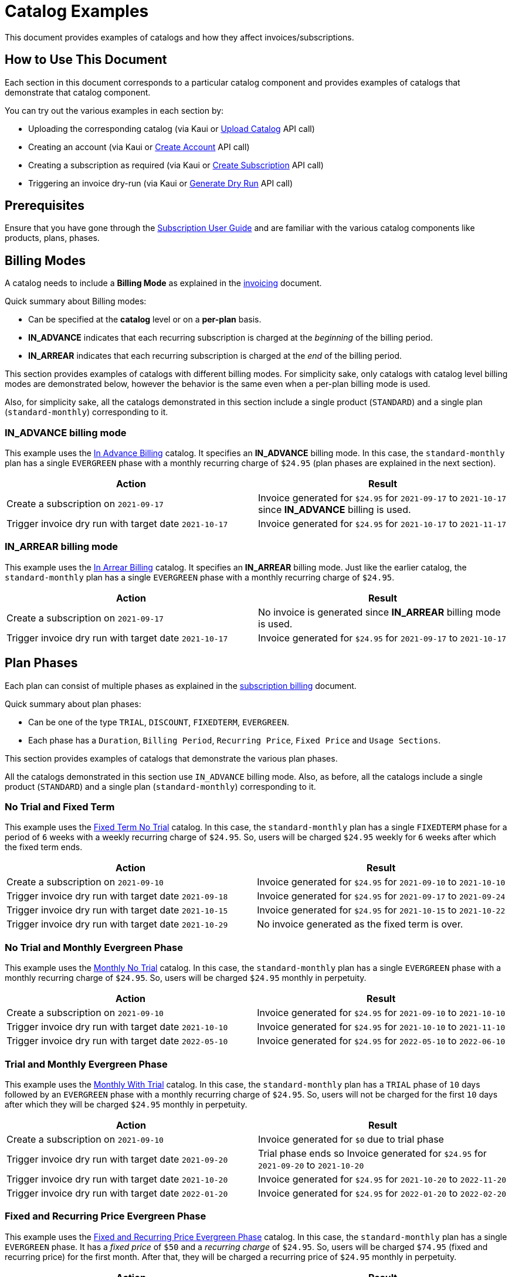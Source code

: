 = Catalog Examples

This document provides examples of catalogs and how they affect  invoices/subscriptions. 

== How to Use This Document

Each section in this document corresponds to a particular catalog component and provides examples of catalogs that demonstrate that catalog component. 

You can try out the various examples in each section by:

* Uploading the corresponding catalog (via Kaui or https://killbill.github.io/slate/#catalog-upload-a-catalog-as-xml[Upload Catalog] API call)
* Creating an account (via Kaui or https://killbill.github.io/slate/#account-create-an-account[Create Account] API call)

* Creating a subscription as required (via Kaui or https://killbill.github.io/slate/#subscription-create-a-subscription[Create Subscription] API call)
* Triggering an invoice dry-run (via Kaui or https://killbill.github.io/slate/#invoice-generate-a-dry-run-invoice[Generate Dry Run] API call)

== Prerequisites

Ensure that you have gone through the https://docs.killbill.io/latest/userguide_subscription.html#components-catalog[Subscription User Guide] and are familiar with the various catalog components like products, plans, phases.

== Billing Modes

A catalog needs to include a *Billing Mode* as explained in the https://docs.killbill.io/latest/invoice_subsystem.html#_overview[invoicing] document. 

Quick summary about Billing modes:

* Can be specified at the *catalog* level or on a *per-plan* basis.
* *IN_ADVANCE* indicates that each recurring subscription is charged at the _beginning_ of the billing period.

* *IN_ARREAR* indicates that each recurring subscription is charged at the _end_ of the billing period.

This section provides examples of catalogs with different billing modes. For simplicity sake, only catalogs with catalog level billing modes are demonstrated below, however the behavior is the same even when a per-plan billing mode is used.

Also, for simplicity sake, all the catalogs demonstrated in this section include a single product (`STANDARD`) and a single plan (`standard-monthly`) corresponding to it.

=== IN_ADVANCE billing mode

This example uses the  https://github.com/killbill/killbill-docs/blob/1a945188c0ef53a3c7f797b4890514d35c09c46f/catalogs/in-advance-billing.xml[In Advance Billing] catalog. It specifies an *IN_ADVANCE* billing mode. In this case, the `standard-monthly` plan has a single `EVERGREEN` phase with a monthly recurring charge of `$24.95` (plan phases are explained in the next section).

[options="header",cols="1,1"]
|===
|Action   |Result   
//-------------
|Create a subscription on `2021-09-17`   |Invoice generated for `$24.95` for  `2021-09-17` to `2021-10-17` since *IN_ADVANCE* billing is used.
|Trigger invoice dry run with target date `2021-10-17`    |Invoice generated for  `$24.95` for `2021-10-17` to `2021-11-17`  
|===

=== IN_ARREAR billing mode

This example uses the  https://github.com/killbill/killbill-docs/blob/1a945188c0ef53a3c7f797b4890514d35c09c46f/catalogs/monthly-in-arrear-billing[In Arrear Billing] catalog. It specifies an *IN_ARREAR* billing mode. Just like the earlier catalog, the `standard-monthly` plan has a single `EVERGREEN` phase with a monthly recurring charge of `$24.95`.

[options="header",cols="1,1"]
|===
|Action   |Result   
//-------------
|Create a subscription on `2021-09-17`   |No invoice is generated since *IN_ARREAR* billing mode is used.
|Trigger invoice dry run with target date `2021-10-17`    |Invoice generated for  `$24.95` for `2021-09-17` to `2021-10-17`  
|===


== Plan Phases

Each plan can consist of multiple phases as explained in the https://docs.killbill.io/latest/userguide_subscription.html#_plans[subscription billing] document. 

Quick summary about plan phases:

* Can be one of the type `TRIAL`, `DISCOUNT`, `FIXEDTERM`, `EVERGREEN`.
* Each phase has a `Duration`, `Billing Period`, `Recurring Price`, `Fixed Price` and `Usage Sections`.

This section provides examples of catalogs that demonstrate the various plan phases.

All the catalogs demonstrated in this section use `IN_ADVANCE` billing mode. Also, as before, all the catalogs include a single product (`STANDARD`) and a single plan (`standard-monthly`) corresponding to it.

=== No Trial and Fixed Term

This example uses the  https://github.com/killbill/killbill-docs/blob/1a945188c0ef53a3c7f797b4890514d35c09c46f/catalogs/fixedterm-no-trial.xml[Fixed Term No Trial] catalog. In this case, the `standard-monthly` plan has a single `FIXEDTERM` phase for a period of `6` weeks with a weekly recurring charge of `$24.95`. So, users will be charged `$24.95` weekly for `6` weeks after which the fixed term ends.
[options="header",cols="1,1"]
|===
|Action   |Result   
//-------------
|Create a subscription on `2021-09-10`   |Invoice generated for `$24.95` for `2021-09-10` to `2021-10-10` 
|Trigger invoice dry run with target date `2021-09-18`    |Invoice generated for  `$24.95` for `2021-09-17` to `2021-09-24`  
|Trigger invoice dry run with target date `2021-10-15`    |Invoice generated for  `$24.95` for `2021-10-15` to `2021-10-22`   
|Trigger invoice dry run with target date `2021-10-29`    |No invoice generated as the fixed term is over.  
|===


=== No Trial and Monthly Evergreen Phase

This example uses the  https://github.com/killbill/killbill-docs/blob/1a945188c0ef53a3c7f797b4890514d35c09c46f/catalogs/monthly-no-trial.xml[Monthly No Trial] catalog. In this case, the `standard-monthly` plan has a single `EVERGREEN` phase with a monthly recurring charge of `$24.95`. So, users will be charged `$24.95` monthly in perpetuity.

[options="header",cols="1,1"]
|===
|Action   |Result   
//-------------
|Create a subscription on `2021-09-10`   |Invoice generated for `$24.95` for `2021-09-10` to `2021-10-10` 
|Trigger invoice dry run with target date `2021-10-10`    |Invoice generated for  `$24.95` for `2021-10-10` to `2021-11-10`  
|Trigger invoice dry run with target date `2022-05-10`    |Invoice generated for  `$24.95` for `2022-05-10` to `2022-06-10` 
|===


=== Trial and Monthly Evergreen Phase

This example uses the  https://github.com/killbill/killbill-docs/blob/1a945188c0ef53a3c7f797b4890514d35c09c46f/catalogs/monthly-with-trial.xml[Monthly With Trial] catalog. In this case, the `standard-monthly` plan has a `TRIAL` phase of `10` days followed by an `EVERGREEN` phase with a monthly recurring charge of `$24.95`. So, users will not be charged for the first `10` days after which they will be charged `$24.95` monthly in perpetuity.

[options="header",cols="1,1"]
|===
|Action   |Result   
//-------------
|Create a subscription on `2021-09-10`   |Invoice generated for `$0` due to trial phase
|Trigger invoice dry run with target date `2021-09-20`    |Trial phase ends so Invoice generated for `$24.95` for `2021-09-20` to `2021-10-20`  
|Trigger invoice dry run with target date `2021-10-20`    |Invoice generated for  `$24.95` for `2021-10-20` to `2022-11-20`   
|Trigger invoice dry run with target date `2022-01-20`    |Invoice generated for  `$24.95` for `2022-01-20` to `2022-02-20` 
|===


=== Fixed and Recurring Price Evergreen Phase


This example uses the  https://github.com/killbill/killbill-docs/blob/1a945188c0ef53a3c7f797b4890514d35c09c46f/catalogs/monthly-with-fixed-and-recurring[Fixed and Recurring Price Evergreen Phase] catalog. In this case, the `standard-monthly` plan has a single `EVERGREEN` phase. It has a _fixed price_ of `$50` and a _recurring charge_ of `$24.95`. So, users will be charged `$74.95` (fixed and recurring price) for the first month. After that, they will be charged a recurring price of `$24.95` monthly in perpetuity.  

[options="header",cols="1,1"]
|===
|Action   |Result   
//-------------
|Create a subscription on `2021-09-13`   |Invoice generated for `$74.95` for `2021-09-13` to `2021-10-13` (Fixed price as well as recurring price)
|Trigger invoice dry run with target date `2021-10-13`    |Invoice generated for `$24.95` for `2021-10-13` to `2021-11-13` (only recurring price)  
|===

=== Discount and Evergreen Phase

This example uses the  https://github.com/killbill/killbill-docs/blob/1a945188c0ef53a3c7f797b4890514d35c09c46f/catalogs/discount-and-evergreen.xml[Discount and Evergreen] catalog. In this case, the `standard-monthly` plan has a `DISCOUNT` phase of `3` months (with a monthly charge of `$4.95`) followed by an `EVERGREEN` phase with a monthly recurring charge of `$24.95`. So, users will be charged `$4.95` (discount price) for the first `3` months. After that, they will be charged a recurring price of `$24.95` monthly in perpetuity.  

[options="header",cols="1,1"]
|===
|Action   |Result   
//-------------
|Create a subscription on `2021-09-15`   |Invoice generated for `$4.95` due to `DISCOUNT` phase
|Trigger invoice dry run with target date `2021-10-15`    |Invoice generated for  `$4.95` for `2021-10-15` to `2021-11-15`  
|Trigger invoice dry run with target date `2021-12-15`    |Discount phase ends, Invoice generated for  `$24.95` for `2021-12-15` to `2022-01-15`   
|===

== Catalog with Multiple Plans

A catalog can contain multiple products (both base as well as addons).  Each product can contain multiple plans. Each plan can in turn have multiple phases. 

This section provides examples of catalogs that include multiple products/plans.

=== Catalog with Monthly and Annual Plan

This example uses the  https://github.com/killbill/killbill-docs/blob/1a945188c0ef53a3c7f797b4890514d35c09c46f/catalogs/monthly-and-annual-plan.xml[Monthly and Annual Plan] catalog. 

Just like the catalogs seen so far, it has only one product (`Standard`). However, it has multiple plans corresponding to the `Standard` product as follows:

[options="header",cols="1,1,1"]
|===
|Plan Name   |Product|Plan Description
//----------------------
|standard_monthly   |Standard   |Single `EVERGREEN` phase with a monthly recurring charge of `$24.95`   
|standard_annual  |Standard   |Single `EVERGREEN` phase with an annual recurring charge of `$275`  
|===

The following table lists the actions and their results:

[options="header",cols="1,1"]
|===
|Action   |Result   
//-------------
|Create a subscription for the `standard-monthly` plan on `2021-09-17`  |Invoice generated for `$24.95` corresponding to the `standard-monthly` plan
|Trigger invoice dry run with target date `2021-10-17`   |Invoice generated for `$24.95` for `2021-10-17` to `2021-11-17` corresponding to the `standard-monthly` plan
|Create a subscription for the `standard-annual` plan on `2021-09-17`   |Invoice generated for `$275` corresponding to the `standard-annual` plan 
|Trigger invoice dry run with target date `2021-10-17`   |Invoice generated for `$24.95` for `2021-10-17` to `2021-11-17` corresponding to the `standard-monthly` plan  
|Trigger invoice dry run with target date `2022-09-17`  |Invoice generated with two invoice items corresponding to both plans for `$299.95`. 
|===

=== Catalog with add-on plan

This section uses the  https://github.com/killbill/killbill-docs/blob/1a945188c0ef53a3c7f797b4890514d35c09c46f/catalogs/monthly-with-trial-and-discount.xml[Monthly No Trial With Addon] catalog. 


It has a BASE and an ADDON product as follows:

[options="header",cols="1,1"]
|===
|Product   |Category   
//-------------
|Standard   |Base   
|RemoteControl   |Add_on   
|===

It has two plans corresponding to both products as follows:

[options="header",cols="1,1,1"]
|===
|Plan Name   |Product|Plan Description
//----------------------
|standard_monthly   |Standard   |Single `EVERGREEN` phase with a monthly recurring charge of `$24.95`   
|remotecontrol-monthly   |RemoteControl   |Single `EVERGREEN` phase with a monthly recurring charge of `$17.95`    
|===

The following table lists the actions and their results:

[options="header",cols="1,1"]
|===
|Action   |Result   
//-------------
|Create a subscription corresponding to the `standard_monthly` plan on `2021-09-15`   |Invoice generated for `$24.95` corresponding to the `standard_monthly` plan
|Trigger invoice dry run with target date `2021-10-15`    |Invoice generated for `$24.95` for `2021-10-15` to `2021-11-15` corresponding to the `standard_monthly` plan 
| Add the `remotecontrol-monthly` addon to the existing subscription  on `2021-09-15` |Invoice generated for `$17.95` corresponding to the `remotecontrol-monthly` plan 
|Trigger invoice dry run with target date `2021-10-15`    |Invoice generated for `$42.90` for `2021-10-15` to `2021-11-15` corresponding to both plans. 
|===

== Billing Alignment Rules

Another important section in the catalog is the https://docs.killbill.io/latest/userguide_subscription.html#_billing_alignment_rules[Billing Alignment Rules] section. 

Brief summary about the Billing Alignment Rules:

* The _Billing Alignment Rules_ section specifies whether the user will be billed at the account level, subscription level or subscription bundle level. 
* If the catalog specifies `ACCOUNT` billing alignment, all the subscriptions belonging to the account are aligned and invoiced with the _Bill Cycle Day (BCD)_ specified while creating an account. 
* If the catalog specifies `SUBSCRIPTION` billing alignment, each subscription will be invoiced as per its bill date.
* If the catalog specifies `BUNDLE` billing alignment, all the subscriptions within a bundle are aligned and invoiced on the same day. 

This section provides examples of catalogs with different billing alignment rules.

=== Account Billing Alignment

When `ACCOUNT` billing alignment is specified in the catalog, the billing cycle of all the subscriptions are aligned with the `BCD` of the account. Note that this is the default billing alignment, so even when billing alignment rules are not explicitly specified in a catalog, it defaults to `ACCOUNT`.

This example uses the  https://github.com/killbill/killbill-docs/blob/1a945188c0ef53a3c7f797b4890514d35c09c46f/catalogs/account-billing-alignment.xml[Account Billing Alignment] catalog. It specifies `ACCOUNT` billing alignment.  

For simplicity sake, this catalog include a single product (`STANDARD`) and a single plan (`standard-monthly`) corresponding to it.

==== Case 1: Account with no BCD

If no BCD is specified with the account, it defaults to the first bill date of the first subscription.

[options="header",cols="1,1"]
|===
|Action   |Result   
//-------------
|Create a new account. Leave BCD field empty  |Account created, BCD is blank.
|Create a subscription on `2021-09-16`   |Invoice generated for `$24.95` for `2021-09-16` to `2021-10-16`. BCD set to `16` (Since subscription is created on 16th)
|Trigger invoice dry run with target date `2021-10-16`   |Invoice generated for `$24.95` for `2021-10-16` to `2021-11-16`  
|===

==== Case 2: Account with BCD

If a BCD is specified with the account, the subscriptions are invoiced on the specified day. If the start date of a subscription is different from the BCD, the first invoice is prorated. All subsequent invoices are aligned with the BCD.


[options="header",cols="1,1"]
|===
|Action   |Result   
//-------------
|Create a new account. Specify BCD as `25` |Account created with BCD set to `25`
|Create a subscription on `2021-09-16`   |Invoice generated for `$7.24` for `2021-09-16` to `2021-09-25` (prorated)
|Trigger invoice dry run with target date `2021-09-25`   |Invoice generated for `$24.95` for `2021-09-25` to `2021-10-25` 
|===


==== Case 3: Account with no BCD, multiple subscriptions on different days 

Even if there are multiple subscriptions associated with an account, all the subscriptions are aligned with the BCD. If the BCD is not explicitly set, it 
defaults to the first bill date of the first subscription. All subsequent subscriptions use this BCD.

[options="header",cols="1,1"]
|===
|Action   |Result   
//-------------
|Create a new account. Leave BCD field empty  |Account created, BCD is blank.
|Create a subscription on `2021-09-17`   |Invoice generated for `$24.95` for `2021-09-17` to `2021-10-17`. BCD set to `17` (Since subscription is created on 17th)
|Create a subscription, with date as `2021-09-25`   |No invoice generated
|Trigger invoice dry run with target date `2021-09-25`   |Invoice generated for `$18.30` for `2021-09-25` to `2021-10-17` (Prorated since BCD is 17)
|Trigger invoice dry run with target date `2021-10-17`   |Invoice generated with two invoice items corresponding to both subscriptions for `$49.90`. 
|===

==== Case 4: Account with BCD, multiple subscriptions on different days 

If there is a BCD specified with the account, all subscriptions use this BCD irrespective of the subscription creation day.

[options="header",cols="1,1"]
|===
|Action   |Result   
//-------------
|Create a new account. Specify BCD as `25`  |Account created with BCD set to `25`
|Create a subscription on `2021-09-17`   |Invoice generated for `$6.44` for `2021-09-17` to `2021-09-25` (Prorated since BCD is 25)
|Trigger invoice dry run with target date `2021-09-25`   |Invoice generated for `$24.95` for `2021-09-25` to `2021-10-25` 
|Create a subscription on `2021-09-30`   |No invoice generated
|Trigger invoice dry run with target date `2021-09-25`   |Invoice generated for `$24.95` for `2021-09-25` to `2021-10-25`  (Second subscription not yet active)
|Trigger invoice dry run with target date `2021-09-30`   | Invoice generated for `$20.79` for `2021-09-30` to `2021-10-25` (Prorated since BCD is 25)
|Trigger invoice dry run with target date `2021-10-25`   | Invoice generated with two invoice items corresponding to both subscriptions for `$49.90`. 
|===


=== Subscription Billing Alignment

When `SUBSCRIPTION` billing alignment is specified in the catalog, each subscription is invoiced separately as per its bill date. This holds true even for subscriptions in the same bundle. So, if there are multiple subscriptions associated with an account, each subscription will be invoiced separately as per its creation date irrespective of whether they are in the same subscription bundle or different subscription bundles.

This example uses the  https://github.com/killbill/killbill-docs/blob/1a945188c0ef53a3c7f797b4890514d35c09c46f/catalogs/subscription-billing-alignment.xml[Subscription Billing Alignment] catalog. It specifies `SUBSCRIPTION` billing alignment.

It has only one product (`Standard`). However, it has multiple plans corresponding to the `Standard` product as follows:

[options="header",cols="1,1,1"]
|===
|Plan Name   |Product|Plan Description
//----------------------
|standard_monthly   |Standard   |Single EVERGREEN phase with a monthly recurring charge of $24.95   
|standard_annual  |Standard   |Single EVERGREEN phase with an annual recurring charge of $275  
|===


The following table lists the actions and their results:

[options="header",cols="1,1"]
|===
|Action   |Result   
//-------------
|Create a new account. Specify BCD as `25`  |Account created with BCD set to `25`
|Create a subscription for the `standard-monthly` plan on `2021-09-17`   |Invoice generated for `$24.95` for `2021-09-17` to `2021-10-17` (BCD is ignored, subscription is billed as per its creation date)
|Trigger invoice dry run with target date `2021-10-17`   |Invoice generated for `$24.95` for `2021-10-17` to `2021-11-17` 
|Create a subscription for the `standard-annual` plan with date as `2021-09-30`   |No invoice generated
|Trigger invoice dry run with target date `2021-09-30`   |Invoice generated for `$275` for `2021-09-30` to `2022-09-30` 
|Trigger invoice dry run with target date `2021-10-17`   |Invoice generated for `$24.95` for `2021-10-17` to `2021-11-17` corresponding to `standard-monthly` plan 
|Trigger invoice dry run with target date `2022-09-30`   |Invoice generated for `$275` for `2022-09-30` to `2023-09-30` corresponding to `standard-annual` plan  
|===

As mentioned above, even if there is an addon plan associated with a subscription, the addon plan will be invoiced as per its own date and NOT be aligned with the subscription billing date.

=== Bundle Billing Alignment

When `BUNDLE` billing alignment is specified in the catalog, all subscriptions in a bundle are invoiced together. The bill day is derived from the first bill date of the first subscription. 

This example uses the  https://github.com/killbill/killbill-docs/blob/1a945188c0ef53a3c7f797b4890514d35c09c46f/catalogs/bundle-billing-alignment.xml[Bundle Billing Alignment] catalog. It specifies `BUNDLE` billing alignment. 


It has a `BASE` and an `ADD_ON` product as follows:

[options="header",cols="1,1"]
|===
|Product   |Category   
//-------------
|Standard   |Base   
|RemoteControl   |Add_on   
|===

It has two plans corresponding to both products as follows:

[options="header",cols="1,1,1"]
|===
|Plan Name   |Product|Plan Description
//----------------------
|standard_monthly   |Standard   |Single `EVERGREEN` phase with a monthly recurring charge of `$24.95`   
|remotecontrol-monthly   |RemoteControl   |Single `EVERGREEN` phase with a monthly recurring charge of `$17.95`    
|===

The following table lists the actions and their results:

[options="header",cols="1,1"]
|===
|Action   |Result   
//-------------
|Create a new account. Specify BCD as `25`  |Account created with BCD set to `25`
|Create a subscription for the `standard-monthly` plan on `2021-09-20`   |Invoice generated for `$24.95` for `2021-09-20` to `2021-10-20` (BCD is ignored, subscription is billed as per its creation date)
|Trigger invoice dry run with target date `2021-10-20`   |Invoice generated for `$24.95` for `2021-10-20` to `2021-11-20`
|Add the `remotecontrol-monthly` add-on to the existing subscription with date as `2021-09-30`   |No invoice generated
|Trigger invoice dry run with target date `2021-09-30`   |Invoice generated for `$11.97` for `2021-09-30` to `2021-10-20` corresponding to the `remotecontrol-monthly` plan (Prorated since `BUNDLE` billing alignment is used) 
|Trigger invoice dry run with target date `2021-10-20`   |Invoice generated for `$42.90` for `2021-10-20` to `2021-11-20` corresponding to both plans
|===

Note that `BUNDLE` billing alignment applies only to subscriptions that are part of the same bundle and does not affect subscriptions created in different bundles. So, when multiple subscriptions are created in different bundles, each one is still billed as per its creation date.

== Additional Information

https://docs.killbill.io/latest/userguide_subscription.html#components-catalog[Subscription Billing User Guide]

https://docs.killbill.io/latest/invoice_subsystem.html[Invoice Subsystem]



